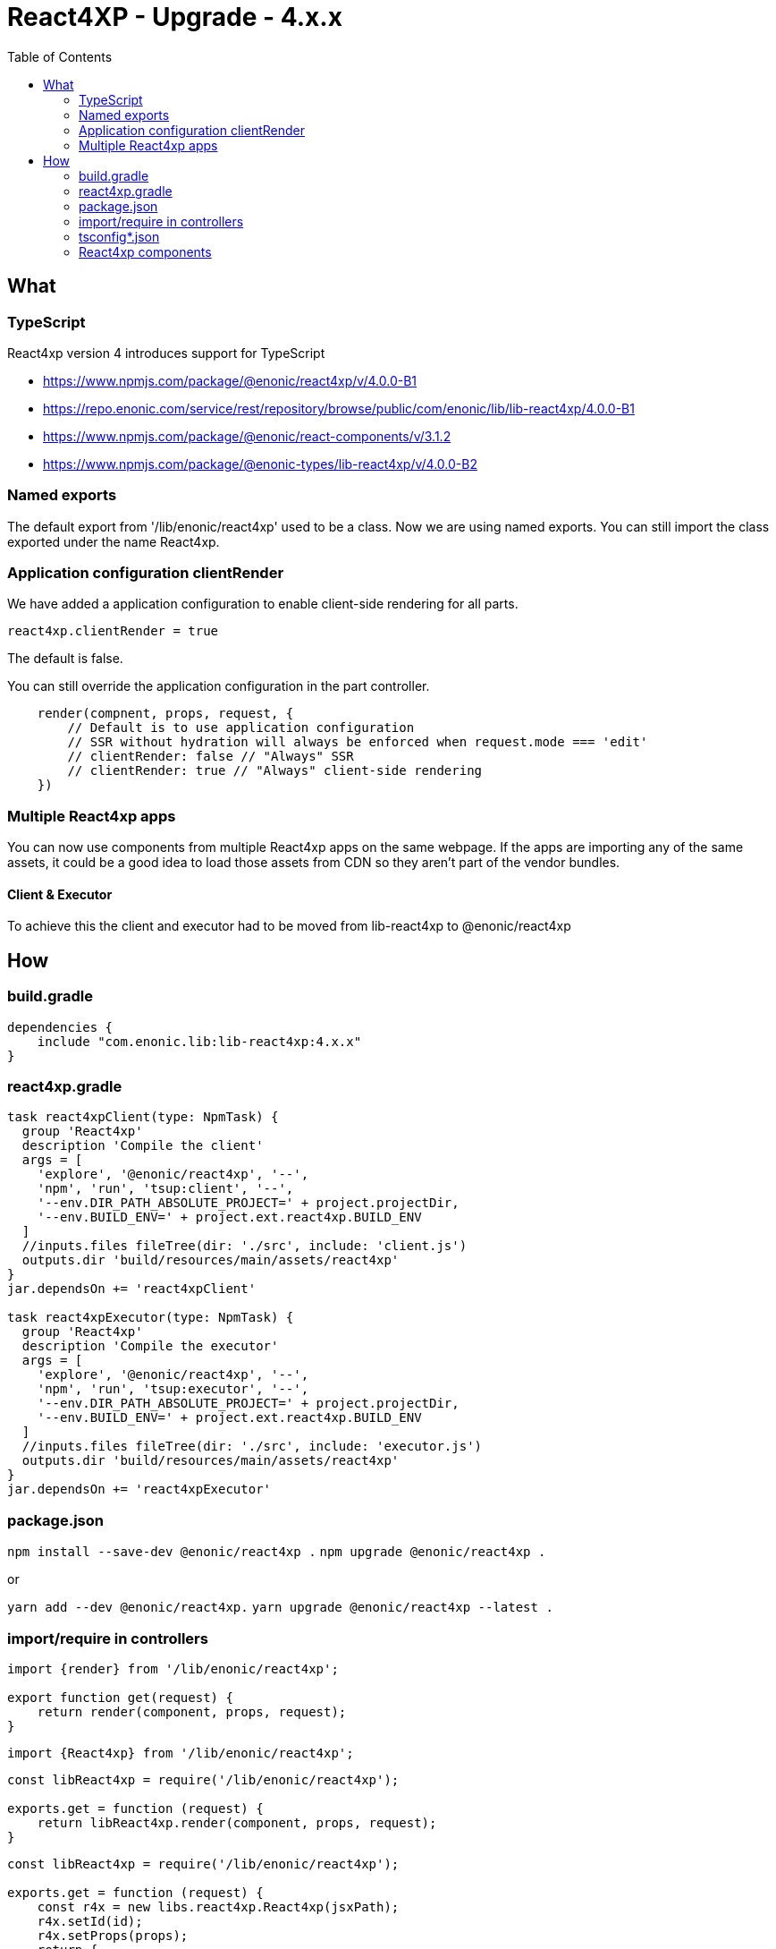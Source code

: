 = React4XP - Upgrade - 4.x.x
:toc: right

== What

=== TypeScript

React4xp version 4 introduces support for TypeScript

* https://www.npmjs.com/package/@enonic/react4xp/v/4.0.0-B1
* https://repo.enonic.com/service/rest/repository/browse/public/com/enonic/lib/lib-react4xp/4.0.0-B1
* https://www.npmjs.com/package/@enonic/react-components/v/3.1.2
* https://www.npmjs.com/package/@enonic-types/lib-react4xp/v/4.0.0-B2

=== Named exports

The default export from '/lib/enonic/react4xp' used to be a class.
Now we are using named exports.
You can still import the class exported under the name React4xp.

=== Application configuration clientRender

We have added a application configuration to enable client-side rendering for all parts.

```cfg
react4xp.clientRender = true
```

The default is false.

You can still override the application configuration in the part controller.

```partController.ts
    render(compnent, props, request, {
        // Default is to use application configuration
        // SSR without hydration will always be enforced when request.mode === 'edit'
        // clientRender: false // "Always" SSR
        // clientRender: true // "Always" client-side rendering
    })
```

=== Multiple React4xp apps

You can now use components from multiple React4xp apps on the same webpage.
If the apps are importing any of the same assets, it could be a good idea to
load those assets from CDN so they aren't part of the vendor bundles.

==== Client & Executor

To achieve this the client and executor had to be moved from lib-react4xp to @enonic/react4xp


== How

=== build.gradle

```build.gradle
dependencies {
    include "com.enonic.lib:lib-react4xp:4.x.x"
}
```

=== react4xp.gradle

```react4xp.gradle
task react4xpClient(type: NpmTask) {
  group 'React4xp'
  description 'Compile the client'
  args = [
    'explore', '@enonic/react4xp', '--',
    'npm', 'run', 'tsup:client', '--',
    '--env.DIR_PATH_ABSOLUTE_PROJECT=' + project.projectDir,
    '--env.BUILD_ENV=' + project.ext.react4xp.BUILD_ENV
  ]
  //inputs.files fileTree(dir: './src', include: 'client.js')
  outputs.dir 'build/resources/main/assets/react4xp'
}
jar.dependsOn += 'react4xpClient'

task react4xpExecutor(type: NpmTask) {
  group 'React4xp'
  description 'Compile the executor'
  args = [
    'explore', '@enonic/react4xp', '--',
    'npm', 'run', 'tsup:executor', '--',
    '--env.DIR_PATH_ABSOLUTE_PROJECT=' + project.projectDir,
    '--env.BUILD_ENV=' + project.ext.react4xp.BUILD_ENV
  ]
  //inputs.files fileTree(dir: './src', include: 'executor.js')
  outputs.dir 'build/resources/main/assets/react4xp'
}
jar.dependsOn += 'react4xpExecutor'
```

=== package.json

`+npm install --save-dev @enonic/react4xp .+`
`+npm upgrade @enonic/react4xp .+`

or

`+yarn add --dev @enonic/react4xp.+`
`+yarn upgrade @enonic/react4xp --latest .+`

=== import/require in controllers

```examplePart.ts
import {render} from '/lib/enonic/react4xp';

export function get(request) {
    return render(component, props, request);
}
```

```examplePart.ts
import {React4xp} from '/lib/enonic/react4xp';
```

```examplePart.js
const libReact4xp = require('/lib/enonic/react4xp');

exports.get = function (request) {
    return libReact4xp.render(component, props, request);
}
```

```examplePart.js
const libReact4xp = require('/lib/enonic/react4xp');

exports.get = function (request) {
    const r4x = new libs.react4xp.React4xp(jsxPath);
    r4x.setId(id);
    r4x.setProps(props);
    return {
      body: r4x.renderBody({
        body: body,
        clientRender: clientRender,
        request: request
      }),
      pageContributions: r4x.renderPageContributions({
        clientRender: clientRender,
        pageContributions: pageContributions,
        request: request
      })
    };
}
```

=== tsconfig*.json

==== TypeChecking for your code editor

```tsconfig.json
{
    "compilerOptions": {
        "jsx": "react",
        "lib": [
            "DOM", // Nashorn doesn't supports DOM, beeing permissive
            "ES2015", // Nashorn only supports ES5, beeing permissive
        ],
        "moduleResolution": "node",
        "skipLibCheck": true,
        "target": "ES2015", // Nashorn only supports ES5, beeing permissive
    },
    "include": [
        "./src/main/resources/**/*.ts",
        "./src/main/resources/**/*.tsx"
    ],
}
```

===== package.json

`+yarn add --dev @types/react.+`

==== TypeChecking for React4xp code

```tsconfig.react4xp.json
{
    "compilerOptions": {
        "jsx": "react",
        "lib": [
            "DOM",
            "ES2015",
        ],
        "moduleResolution": "node",
        "skipLibCheck": true,
        "target": "ES2015",
    },
    "include": [
        "./src/main/resources/**/*.tsx"
    ],
}
```

===== package.json

`+yarn add --dev typescript.+`

```package.json
  "scripts": {
    "verify:types:react4xp": "npx tsc --noEmit -p tsconfig.react4xp.json"
  }
```

=== React4xp components

git mv Component.jsx Component.tsx

Start adding types for